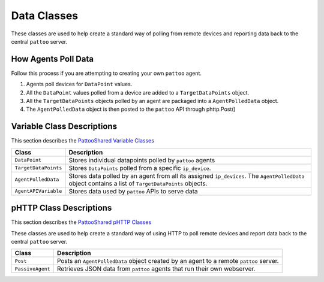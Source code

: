 Data Classes
============

These classes are used to help create a standard way of polling from remote devices and reporting data back to the central ``pattoo`` server.

How Agents Poll Data
--------------------
Follow this process if you are attempting to creating your own ``pattoo`` agent.

#. Agents poll devices for ``DataPoint`` values.
#. All the ``DataPoint`` values polled from a device are added to a ``TargetDataPoints`` object.
#. All the ``TargetDataPoints`` objects polled by an agent are packaged into a ``AgentPolledData`` object.
#. The ``AgentPolledData`` object is then posted to the ``pattoo`` API through phttp.Post()

Variable Class Descriptions
---------------------------

This section describes the `PattooShared Variable Classes <https://github.com/PalisadoesFoundation/pattoo-shared/blob/master/pattoo_shared/variables.py>`_

.. list-table::
   :header-rows: 1

   * - Class
     - Description
   * - ``DataPoint``
     - Stores individual datapoints polled by ``pattoo`` agents
   * - ``TargetDataPoints``
     - Stores ``DataPoints`` polled from a specific ``ip_device``.
   * - ``AgentPolledData``
     - Stores data polled by an agent from all its assigned ``ip_devices``. The ``AgentPolledData`` object contains a list of ``TargetDataPoints`` objects.
   * - ``AgentAPIVariable``
     - Stores data used by ``pattoo`` APIs to serve data


pHTTP Class Descriptions
------------------------

This section describes the `PattooShared pHTTP Classes <https://github.com/PalisadoesFoundation/pattoo-shared/blob/master/pattoo_shared/phttp.py>`_

These classes are used to help create a standard way of using HTTP to poll remote devices and report data back to the central ``pattoo`` server.

.. list-table::
   :header-rows: 1

   * - Class
     - Description
   * - ``Post``
     - Posts an ``AgentPolledData`` object created by an agent to a remote ``pattoo`` server.
   * - ``PassiveAgent``
     - Retrieves JSON data from ``pattoo`` agents that run their own webserver.

